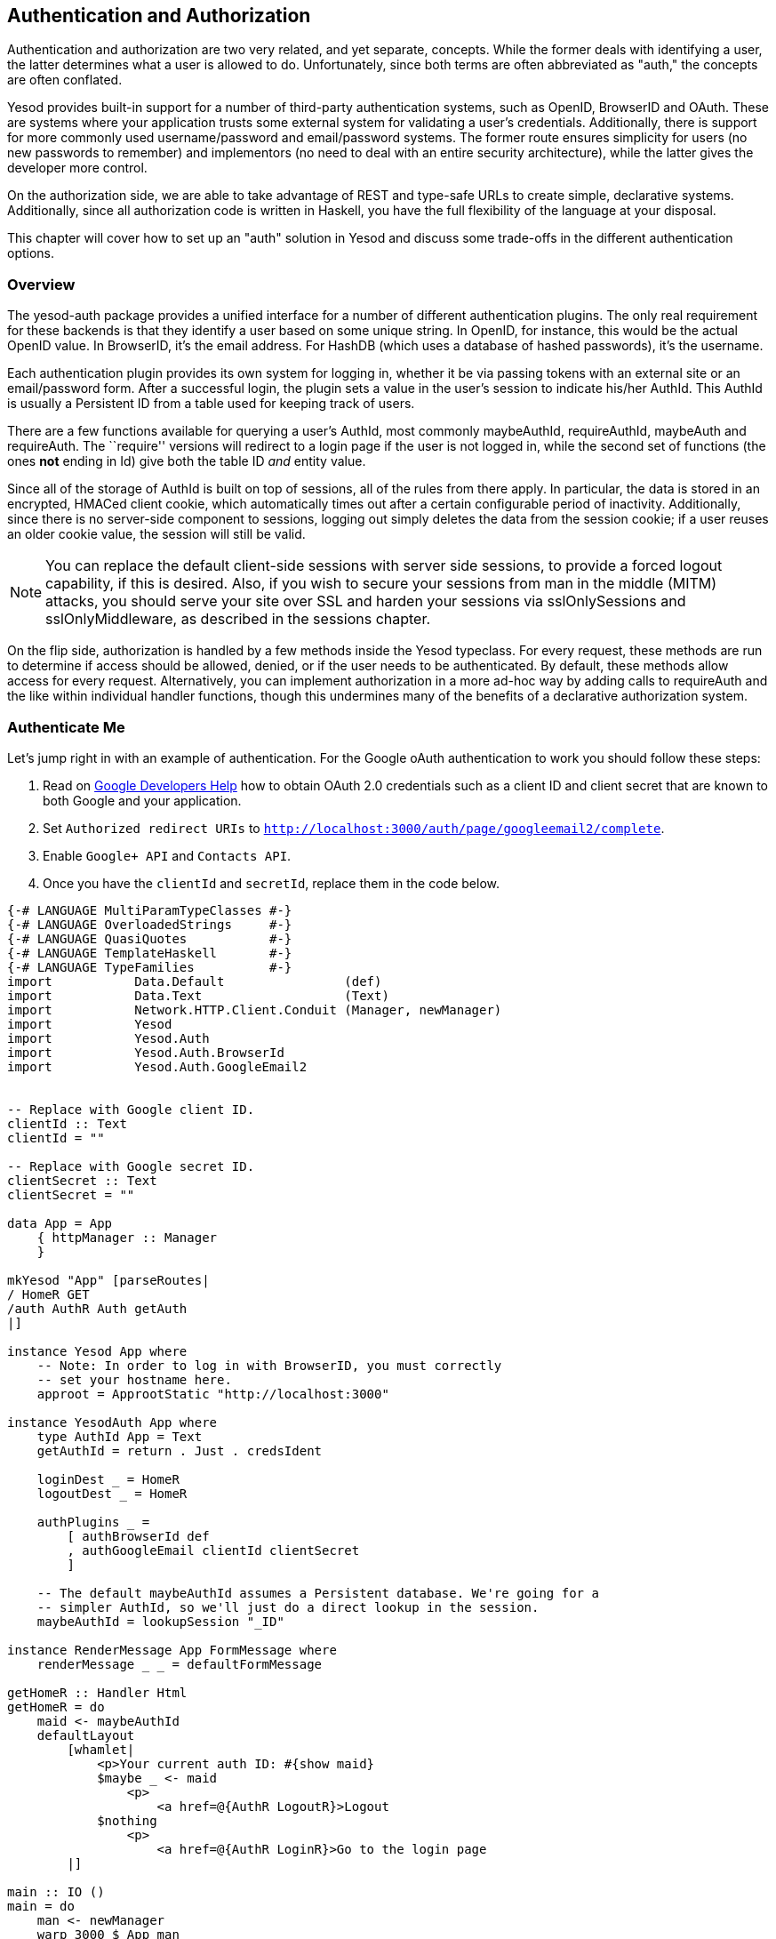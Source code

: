 == Authentication and Authorization

Authentication and authorization are two very related, and yet separate,
concepts. While the former deals with identifying a user, the latter determines
what a user is allowed to do. Unfortunately, since both terms are often
abbreviated as "auth," the concepts are often conflated.

Yesod provides built-in support for a number of third-party authentication
systems, such as OpenID, BrowserID and OAuth. These are systems where your
application trusts some external system for validating a user's credentials.
Additionally, there is support for more commonly used username/password and
email/password systems. The former route ensures simplicity for users (no new
passwords to remember) and implementors (no need to deal with an entire
security architecture), while the latter gives the developer more control.

On the authorization side, we are able to take advantage of REST and type-safe
URLs to create simple, declarative systems. Additionally, since all
authorization code is written in Haskell, you have the full flexibility of the
language at your disposal.

This chapter will cover how to set up an "auth" solution in Yesod and discuss
some trade-offs in the different authentication options.

=== Overview

The yesod-auth package provides a unified interface for a number of different
authentication plugins. The only real requirement for these backends is that
they identify a user based on some unique string. In OpenID, for instance, this
would be the actual OpenID value. In BrowserID, it's the email address. For
HashDB (which uses a database of hashed passwords), it's the username.

Each authentication plugin provides its own system for logging in, whether it
be via passing tokens with an external site or an email/password form. After a
successful login, the plugin sets a value in the user's session to indicate
his/her +AuthId+. This +AuthId+ is usually a Persistent ID from a table used
for keeping track of users.

There are a few functions available for querying a user's +AuthId+, most
commonly +maybeAuthId+, +requireAuthId+, +maybeAuth+ and +requireAuth+. The
``require'' versions will redirect to a login page if the user is not logged in,
while the second set of functions (the ones *not* ending in +Id+) give both the
table ID _and_ entity value.

Since all of the storage of +AuthId+ is built on top of sessions, all of the
rules from there apply. In particular, the data is stored in an encrypted,
HMACed client cookie, which automatically times out after a certain configurable
period of inactivity. Additionally, since there is no server-side component to sessions,
logging out simply deletes the data from the session cookie; if a user reuses an
older cookie value, the session will still be valid.

NOTE: You can replace the default client-side sessions with server side
sessions, to provide a forced logout capability, if this is desired.  Also, if
you wish to secure your sessions from man in the middle (MITM) attacks, you
should serve your site over SSL and harden your sessions via +sslOnlySessions+
and +sslOnlyMiddleware+, as described in the sessions chapter.

On the flip side, authorization is handled by a few methods inside the +Yesod+
typeclass. For every request, these methods are run to determine if access
should be allowed, denied, or if the user needs to be authenticated. By
default, these methods allow access for every request. Alternatively, you can
implement authorization in a more ad-hoc way by adding calls to +requireAuth+
and the like within individual handler functions, though this undermines many
of the benefits of a declarative authorization system.

=== Authenticate Me

Let's jump right in with an example of authentication. For the Google oAuth authentication to work you should follow these steps:


1. Read on link:https://developers.google.com/identity/protocols/OAuth2[Google Developers Help] how to obtain OAuth 2.0 credentials such as a client ID and client secret that are known to both Google and your application.
2. Set `Authorized redirect URIs` to `http://localhost:3000/auth/page/googleemail2/complete`.
3. Enable `Google+ API` and `Contacts API`.
4. Once you have the `clientId` and `secretId`, replace them in the code below.

[source, haskell]
----
{-# LANGUAGE MultiParamTypeClasses #-}
{-# LANGUAGE OverloadedStrings     #-}
{-# LANGUAGE QuasiQuotes           #-}
{-# LANGUAGE TemplateHaskell       #-}
{-# LANGUAGE TypeFamilies          #-}
import           Data.Default                (def)
import           Data.Text                   (Text)
import           Network.HTTP.Client.Conduit (Manager, newManager)
import           Yesod
import           Yesod.Auth
import           Yesod.Auth.BrowserId
import           Yesod.Auth.GoogleEmail2


-- Replace with Google client ID.
clientId :: Text
clientId = ""

-- Replace with Google secret ID.
clientSecret :: Text
clientSecret = ""

data App = App
    { httpManager :: Manager
    }

mkYesod "App" [parseRoutes|
/ HomeR GET
/auth AuthR Auth getAuth
|]

instance Yesod App where
    -- Note: In order to log in with BrowserID, you must correctly
    -- set your hostname here.
    approot = ApprootStatic "http://localhost:3000"

instance YesodAuth App where
    type AuthId App = Text
    getAuthId = return . Just . credsIdent

    loginDest _ = HomeR
    logoutDest _ = HomeR

    authPlugins _ =
        [ authBrowserId def
        , authGoogleEmail clientId clientSecret
        ]

    -- The default maybeAuthId assumes a Persistent database. We're going for a
    -- simpler AuthId, so we'll just do a direct lookup in the session.
    maybeAuthId = lookupSession "_ID"

instance RenderMessage App FormMessage where
    renderMessage _ _ = defaultFormMessage

getHomeR :: Handler Html
getHomeR = do
    maid <- maybeAuthId
    defaultLayout
        [whamlet|
            <p>Your current auth ID: #{show maid}
            $maybe _ <- maid
                <p>
                    <a href=@{AuthR LogoutR}>Logout
            $nothing
                <p>
                    <a href=@{AuthR LoginR}>Go to the login page
        |]

main :: IO ()
main = do
    man <- newManager
    warp 3000 $ App man
----

We'll start with the route declarations. First, we declare our standard +HomeR+
route, and then we set up the authentication subsite. Remember that a subsite
needs four parameters: the path to the subsite, the route name, the subsite
name, and a function to get the subsite value. In other words, based on the
line:

[source, routes]
----
/auth AuthR Auth getAuth
----

We need to have +getAuth :&#58; MyAuthSite -> Auth+. While we haven't written
that function ourselves, yesod-auth provides it automatically. With other
subsites (like static files), we provide configuration settings in the subsite
value, and therefore need to specify the get function. In the auth subsite, we
specify these settings in a separate typeclass, +YesodAuth+.

NOTE: Why not use the subsite value? There are a number of settings we would
like to give for an auth subsite, and doing so from a record type would be
inconvenient. Also, since we want to have an +AuthId+ associated type, a
typeclass is more natural. And why not use a typeclass for all
subsites? It comes with a downside: you can then only have a single instance
per site, disallowing serving different sets of static files from different
routes. Also, the subsite value works better when we want to load data at app
initialization.

So what exactly goes in this +YesodAuth+ instance? There are six required declarations:

* +AuthId+ is an associated type. This is the value +yesod-auth+ will give you
  when you ask if a user is logged in (via +maybeAuthId+ or +requireAuthId+).
  In our case, we're simply using +Text+, to store the raw identifier- email
  address in our case, as we'll soon see.

* +getAuthId+ gets the actual +AuthId+ from the +Creds+ (credentials) data
  type. This type has three pieces of information: the authentication backend
  used (browserid or googleemail in our case), the actual identifier, and an
  associated list of arbitrary extra information. Each backend provides
  different extra information; see their docs for more information.

* +loginDest+ gives the route to redirect to after a successful login.

* Likewise, +logoutDest+ gives the route to redirect to after a logout.

*  +authPlugins+ is a list of individual authentication backends to use. In our example, we're using BrowserID, which logs in via Mozilla's BrowserID system, and Google oAuth, which authenticates a user using their Google account. The somewhat advantage of BrowserID backends is:

** It requires no set up, as opposed to Facebook or OAuth, which require setting up credentials.

** It uses email addresses as identifiers, which people are comfortable with, as opposed to OpenID, which uses a URL.

In addition to these six methods, there are other methods available to control
other behavior of the authentication system, such as what the login page looks
like. For more information, please
link:https://www.stackage.org/package/yesod-auth[see the API documentation].

In our +HomeR+ handler, we have some simple links to the login and logout
pages, depending on whether or not the user is logged in. Notice how we
construct these subsite links: first we give the subsite route name (+AuthR+),
followed by the route within the subsite (+LoginR+ and +LogoutR+).

The figures below show what the login process looks like from a user perspective.

[[concept_d1y_t2f_p2-x-26]]

.Initial page load
image::images/initial-screen.png[]

[[concept_d1y_t2f_p2-x-28]]

.BrowserID login screen
image::images/login-with-browserid.png[]

[[concept_d1y_t2f_p2-x-30]]

.Homepage after logging in
image::images/after-login.png[]

=== Email

For many use cases, third-party authentication of email will be sufficient.
Occasionally, you'll want users to create passwords on your site. The
scaffolded site does not include this setup, because:

* In order to securely accept passwords, you need to be running over SSL. Many
  users are not serving their sites over SSL.

* While the email backend properly salts and hashes passwords, a compromised
  database could still be problematic. Again, we make no assumptions that Yesod
  users are following secure deployment practices.

* You need to have a working system for sending email. Many web servers these
  days are not equipped to deal with all of the spam protection measures used
  by mail servers.

NOTE: The example below will use the system's built-in _sendmail_ executable.
If you would like to avoid the hassle of dealing with an email server yourself,
you can use Amazon SES. There is a package called
link:https://www.stackage.org/package/mime-mail-ses[mime-mail-ses] which
provides a drop-in replacement for the sendmail code used below. This is the
approach I generally recommend, and what I use on most of my sites, including
FP Haskell Center and Haskellers.com.

But assuming you are able to meet these demands, and you want to have a
separate password login specifically for your site, Yesod offers a built-in
backend. It requires quite a bit of code to set up, since it needs to store
passwords securely in the database and send a number of different emails to
users (verify account, password retrieval, etc.).

Let's have a look at a site that provides email authentication, storing
passwords in a Persistent SQLite database.

NOTE: Even if you don't have an email server, for debugging purposes the
verification link is printed in the console.

[source, haskell]
----
{-# LANGUAGE DeriveDataTypeable         #-}
{-# LANGUAGE FlexibleContexts           #-}
{-# LANGUAGE GADTs                      #-}
{-# LANGUAGE GeneralizedNewtypeDeriving #-}
{-# LANGUAGE MultiParamTypeClasses      #-}
{-# LANGUAGE OverloadedStrings          #-}
{-# LANGUAGE QuasiQuotes                #-}
{-# LANGUAGE TemplateHaskell            #-}
{-# LANGUAGE TypeFamilies               #-}
import           Control.Monad            (join)
import           Control.Monad.Logger (runNoLoggingT)
import           Data.Maybe               (isJust)
import           Data.Text                (Text, unpack)
import qualified Data.Text.Lazy.Encoding
import           Data.Typeable            (Typeable)
import           Database.Persist.Sqlite
import           Database.Persist.TH
import           Network.Mail.Mime
import           Text.Blaze.Html.Renderer.Utf8 (renderHtml)
import           Text.Hamlet              (shamlet)
import           Text.Shakespeare.Text    (stext)
import           Yesod
import           Yesod.Auth
import           Yesod.Auth.Email

share [mkPersist sqlSettings { mpsGeneric = False }, mkMigrate "migrateAll"] [persistLowerCase|
User
    email Text
    password Text Maybe -- Password may not be set yet
    verkey Text Maybe -- Used for resetting passwords
    verified Bool
    UniqueUser email
    deriving Typeable
|]

data App = App SqlBackend

mkYesod "App" [parseRoutes|
/ HomeR GET
/auth AuthR Auth getAuth
|]

instance Yesod App where
    -- Emails will include links, so be sure to include an approot so that
    -- the links are valid!
    approot = ApprootStatic "http://localhost:3000"
    yesodMiddleware = defaultCsrfMiddleware . defaultYesodMiddleware

instance RenderMessage App FormMessage where
    renderMessage _ _ = defaultFormMessage

-- Set up Persistent
instance YesodPersist App where
    type YesodPersistBackend App = SqlBackend
    runDB f = do
        App conn <- getYesod
        runSqlConn f conn

instance YesodAuth App where
    type AuthId App = UserId

    loginDest _ = HomeR
    logoutDest _ = HomeR
    authPlugins _ = [authEmail]

    -- Need to find the UserId for the given email address.
    getAuthId creds = runDB $ do
        x <- insertBy $ User (credsIdent creds) Nothing Nothing False
        return $ Just $
            case x of
                Left (Entity userid _) -> userid -- newly added user
                Right userid -> userid -- existing user

instance YesodAuthPersist App

-- Here's all of the email-specific code
instance YesodAuthEmail App where
    type AuthEmailId App = UserId

    afterPasswordRoute _ = HomeR

    addUnverified email verkey =
        runDB $ insert $ User email Nothing (Just verkey) False

    sendVerifyEmail email _ verurl = do
        -- Print out to the console the verification email, for easier
        -- debugging.
        liftIO $ putStrLn $ "Copy/ Paste this URL in your browser:" ++ unpack verurl

        -- Send email.
        liftIO $ renderSendMail (emptyMail $ Address Nothing "noreply")
            { mailTo = [Address Nothing email]
            , mailHeaders =
                [ ("Subject", "Verify your email address")
                ]
            , mailParts = [[textPart, htmlPart]]
            }
      where
        textPart = Part
            { partType = "text/plain; charset=utf-8"
            , partEncoding = None
            , partFilename = Nothing
            , partContent = Data.Text.Lazy.Encoding.encodeUtf8
                [stext|
                    Please confirm your email address by clicking on the link below.

                    #{verurl}

                    Thank you
                |]
            , partHeaders = []
            }
        htmlPart = Part
            { partType = "text/html; charset=utf-8"
            , partEncoding = None
            , partFilename = Nothing
            , partContent = renderHtml
                [shamlet|
                    <p>Please confirm your email address by clicking on the link below.
                    <p>
                        <a href=#{verurl}>#{verurl}
                    <p>Thank you
                |]
            , partHeaders = []
            }
    getVerifyKey = runDB . fmap (join . fmap userVerkey) . get
    setVerifyKey uid key = runDB $ update uid [UserVerkey =. Just key]
    verifyAccount uid = runDB $ do
        mu <- get uid
        case mu of
            Nothing -> return Nothing
            Just u -> do
                update uid [UserVerified =. True]
                return $ Just uid
    getPassword = runDB . fmap (join . fmap userPassword) . get
    setPassword uid pass = runDB $ update uid [UserPassword =. Just pass]
    getEmailCreds email = runDB $ do
        mu <- getBy $ UniqueUser email
        case mu of
            Nothing -> return Nothing
            Just (Entity uid u) -> return $ Just EmailCreds
                { emailCredsId = uid
                , emailCredsAuthId = Just uid
                , emailCredsStatus = isJust $ userPassword u
                , emailCredsVerkey = userVerkey u
                , emailCredsEmail = email
                }
    getEmail = runDB . fmap (fmap userEmail) . get

getHomeR :: Handler Html
getHomeR = do
    maid <- maybeAuthId
    defaultLayout
        [whamlet|
            <p>Your current auth ID: #{show maid}
            $maybe _ <- maid
                <p>
                    <a href=@{AuthR LogoutR}>Logout
            $nothing
                <p>
                    <a href=@{AuthR LoginR}>Go to the login page
        |]

main :: IO ()
main = runNoLoggingT $ withSqliteConn "email.db3" $ \conn -> liftIO $ do
    runSqlConn (runMigration migrateAll) conn
    warp 3000 $ App conn
----

=== Authorization

Once you can authenticate your users, you can use their credentials to
_authorize_ requests. Authorization in Yesod is simple and declarative: most of
the time, you just need to add the +authRoute+ and +isAuthorized+ methods to
your Yesod typeclass instance. Let's see an example.

[source, haskell]
----
{-# LANGUAGE MultiParamTypeClasses #-}
{-# LANGUAGE OverloadedStrings     #-}
{-# LANGUAGE QuasiQuotes           #-}
{-# LANGUAGE TemplateHaskell       #-}
{-# LANGUAGE TypeFamilies          #-}
import           Data.Default         (def)
import           Data.Text            (Text)
import           Network.HTTP.Conduit (Manager, newManager, tlsManagerSettings)
import           Yesod
import           Yesod.Auth
import           Yesod.Auth.Dummy -- just for testing, don't use in real life!!!

data App = App
    { httpManager :: Manager
    }

mkYesod "App" [parseRoutes|
/      HomeR  GET POST
/admin AdminR GET
/auth  AuthR  Auth getAuth
|]

instance Yesod App where
    authRoute _ = Just $ AuthR LoginR

    -- route name, then a boolean indicating if it's a write request
    isAuthorized HomeR True = isAdmin
    isAuthorized AdminR _ = isAdmin

    -- anyone can access other pages
    isAuthorized _ _ = return Authorized

isAdmin = do
    mu <- maybeAuthId
    return $ case mu of
        Nothing -> AuthenticationRequired
        Just "admin" -> Authorized
        Just _ -> Unauthorized "You must be an admin"

instance YesodAuth App where
    type AuthId App = Text
    getAuthId = return . Just . credsIdent

    loginDest _ = HomeR
    logoutDest _ = HomeR

    authPlugins _ = [authDummy]

    maybeAuthId = lookupSession "_ID"

instance RenderMessage App FormMessage where
    renderMessage _ _ = defaultFormMessage

getHomeR :: Handler Html
getHomeR = do
    maid <- maybeAuthId
    defaultLayout
        [whamlet|
            <p>Note: Log in as "admin" to be an administrator.
            <p>Your current auth ID: #{show maid}
            $maybe _ <- maid
                <p>
                    <a href=@{AuthR LogoutR}>Logout
            <p>
                <a href=@{AdminR}>Go to admin page
            <form method=post>
                Make a change (admins only)
                \ #
                <input type=submit>
        |]

postHomeR :: Handler ()
postHomeR = do
    setMessage "You made some change to the page"
    redirect HomeR

getAdminR :: Handler Html
getAdminR = defaultLayout
    [whamlet|
        <p>I guess you're an admin!
        <p>
            <a href=@{HomeR}>Return to homepage
    |]

main :: IO ()
main = do
    manager <- newManager tlsManagerSettings
    warp 3000 $ App manager
----

+authRoute+ should be your login page, almost always +AuthR+ +LoginR+.
+isAuthorized+ is a function that takes two parameters: the requested route,
and whether or not the request was a "write" request. You can actually change
the meaning of what a write request is using the +isWriteRequest+ method, but
the out-of-the-box version follows RESTful principles: anything but a +GET+,
+HEAD+, +OPTIONS+ or +TRACE+ request is a write request.

What's convenient about the body of +isAuthorized+ is that you can run any
+Handler+ code you want. This means you can:

* Access the filesystem (normal IO)

* Lookup values in the database

* Pull any session or request values you want

Using these techniques, you can develop as sophisticated an authorization
system as you like, or even tie into existing systems used by your
organization.

=== Conclusion

This chapter covered the basics of setting up user authentication, as well as
how the built-in authorization functions provide a simple, declarative approach
for users. While these are complicated concepts, with many approaches, Yesod
should provide you with the building blocks you need to create your own
customized auth solution.
